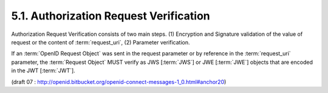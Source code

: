 5.1.  Authorization Request Verification
------------------------------------------------------------

Authorization Request Verification consists of two main steps. 
(1) Encryption and Signature validation of the value of request or the content of :term:`request_uri`, 
(2) Parameter verification.

If an :term:`OpenID Request Object` was sent in the request parameter 
or by reference in the :term:`request_uri` parameter, 
the :term:`Request Object` MUST verify as JWS [:term:`JWS`] or JWE [:term:`JWE`] objects 
that are encoded in the JWT [:term:`JWT`].

(draft 07 : http://openid.bitbucket.org/openid-connect-messages-1_0.html#anchor20)

